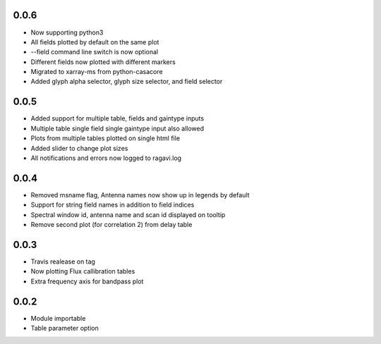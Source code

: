 0.0.6
-----
- Now supporting python3
- All fields plotted by default on the same plot
- --field command line switch is now optional
- Different fields now plotted with different markers
- Migrated to xarray-ms from python-casacore
- Added glyph alpha selector, glyph size selector, and field selector


0.0.5
-----
- Added support for multiple table, fields and gaintype inputs
- Multiple table single field single gaintype input also allowed
- Plots from multiple tables plotted on single html file
- Added slider to change plot sizes
- All notifications and errors now logged to ragavi.log


0.0.4
-----
- Removed msname flag, Antenna names now show up in legends by default
- Support for string field names in addition to field indices
- Spectral window id, antenna name and scan id displayed on tooltip
- Remove second plot (for correlation 2) from delay table


0.0.3
-----
- Travis realease on tag
- Now plotting Flux callibration tables
- Extra frequency axis for bandpass plot



0.0.2
-----
- Module importable
- Table parameter option
